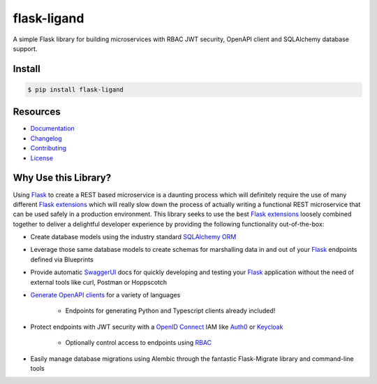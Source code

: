 ============
flask-ligand
============

.. excerpt-start

|docs-status| |build-status| |pypi-status| |codecov-status| |pre-commit-status|

A simple Flask library for building microservices with RBAC JWT security, OpenAPI client and SQLAlchemy database
support.

Install
=======

.. code-block:: bash

    $ pip install flask-ligand

Resources
=========

- `Documentation`_
- `Changelog`_
- `Contributing`_
- `License`_

Why Use this Library?
=====================

Using `Flask`_ to create a REST based microservice is a daunting process which will definitely require the use of
many different `Flask extensions`_ which will really slow down the process of actually writing a functional REST
microservice that can be used safely in a production environment. This library seeks to use the best
`Flask extensions`_ loosely combined together to deliver a delightful developer experience by providing the following
functionality out-of-the-box:

- Create database models using the industry standard `SQLAlchemy ORM`_
- Leverage those same database models to create schemas for marshalling data in and out of your `Flask`_ endpoints
  defined via Blueprints
- Provide automatic `SwaggerUI`_ docs for quickly developing and testing your `Flask`_ application without the need
  of external tools like curl, Postman or Hoppscotch
- `Generate OpenAPI clients`_ for a variety of languages

    - Endpoints for generating Python and Typescript clients already included!

- Protect endpoints with JWT security with a `OpenID Connect`_ IAM like `Auth0`_ or `Keycloak`_

    - Optionally control access to endpoints using `RBAC`_

- Easily manage database migrations using Alembic through the fantastic Flask-Migrate library and command-line tools

.. _`Flask`: https://flask.palletsprojects.com/en/2.2.x/
.. _`Flask extensions`: https://flask.palletsprojects.com/en/2.2.x/extensions/
.. _`SQLAlchemy ORM`: https://www.sqlalchemy.org/
.. _`SwaggerUI`: https://swagger.io/tools/swagger-ui/
.. _`Generate OpenAPI clients`: https://openapi-generator.tech/
.. _`Auth0`: https://auth0.com/
.. _`Keycloak`: https://www.keycloak.org/
.. _`RBAC`: https://en.wikipedia.org/wiki/Role-based_access_control
.. _`OpenID Connect`: https://openid.net/connect/
.. _`Documentation`: https://flask-ligand.readthedocs.io/en/stable/
.. _`Changelog`: ./CHANGELOG.md
.. _`Contributing`: ./CONTRIBUTING.rst
.. _`License`: ./LICENSE

.. |docs-status| image:: https://img.shields.io/readthedocs/flask-ligand/stable?logo=readthedocs
   :target: https://flask-ligand.readthedocs.io/en/stable/
   :alt: Docs
.. |build-status| image:: https://img.shields.io/github/workflow/status/cowofevil/flask-ligand/Build?logo=github
   :target: https://github.com/cowofevil/flask-ligand/actions/workflows/bump_and_publish_release.yml
   :alt: Build
.. |pypi-status| image:: https://img.shields.io/pypi/v/flask-ligand?color=blue&logo=pypi
   :target: https://pypi.org/project/flask-ligand/
   :alt: PyPI
.. |codecov-status| image:: https://img.shields.io/codecov/c/gh/cowofevil/flask-ligand?color=teal&logo=codecov
   :target: https://app.codecov.io/gh/cowofevil/flask-ligand
   :alt: Codecov
.. |pre-commit-status| image:: https://img.shields.io/badge/pre--commit-enabled-brightgreen?logo=pre-commit&logoColor=white
   :target: https://github.com/pre-commit/pre-commit
   :alt: pre-commit
